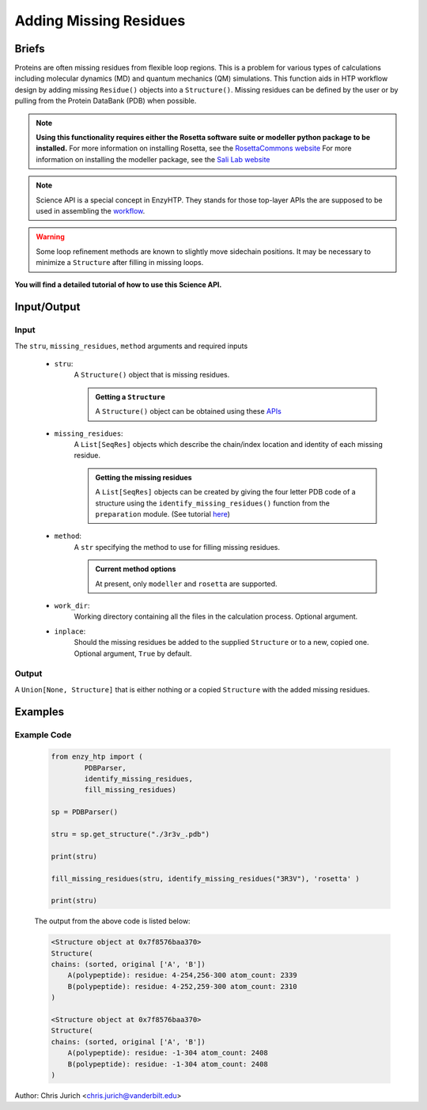 ============================================
Adding Missing Residues
============================================



Briefs
============================================

Proteins are often missing residues from flexible loop regions. This is a problem for various types
of calculations including molecular dynamics (MD) and quantum mechanics (QM) simulations. This function
aids in HTP workflow design by adding missing ``Residue()`` objects into a ``Structure()``. Missing residues
can be defined by the user or by pulling from the Protein DataBank (PDB) when possible.

.. note:: 
    
    **Using this functionality requires either the Rosetta software suite or modeller python package to be installed.**
    For more information on installing Rosetta, see the `RosettaCommons website <https://www.rosettacommons.org/software>`_
    For more information on installing the modeller package, see the `Sali Lab website <https://salilab.org/modeller/>`_


.. note::

    Science API is a special concept in EnzyHTP. They stands for those top-layer APIs
    the are supposed to be used in assembling the `workflow <https://enzyhtp-doc.readthedocs.io/en/latest/sci_api_tutorial/how_to_assemble.html#find-the-science-api-that-directly-gives-what-you-need>`_.

.. warning::
    
    Some loop refinement methods are known to slightly move sidechain positions. It may be necessary to minimize a ``Structure`` after filling in missing loops.

**You will find a detailed tutorial of how to use this Science API.**

Input/Output
=========================================================================================

.. panels::

    :column: col-lg-12 col-md-12 col-sm-12 col-xs-12 p-2 text-left

    .. image:: ../../figures/add_missing_residues.svg
        :width: 100%
        :alt: dipole_bond

Input
-----------------------------------------------------------------------------------------


The ``stru``, ``missing_residues``, ``method`` arguments and required inputs

    - ``stru``:
        A ``Structure()`` object that is missing residues. 

        .. admonition:: Getting a ``Structure``

            | A ``Structure()`` object can be obtained using these `APIs <obtaining_stru.html>`_


    - ``missing_residues``:
        A ``List[SeqRes]`` objects which describe the chain/index location and identity of each missing residue.

        .. admonition:: Getting the missing residues

            | A ``List[SeqRes]`` objects can be created by giving the four letter PDB code of a structure using the ``identify_missing_residues()`` function from the ``preparation`` module. (See tutorial `here <identify_missing_residue.html>`_)

    - ``method``:
        A ``str`` specifying the method to use for filling missing residues.

        .. admonition:: Current method options

            | At present, only ``modeller`` and ``rosetta`` are supported.

    - ``work_dir``:
        Working directory containing all the files in the calculation process. Optional argument.

    - ``inplace``:
        Should the missing residues be added to the supplied ``Structure`` or to a new, copied one. Optional argument, ``True`` by default.



Output
-----------------------------------------------------------------------------------------

A ``Union[None, Structure]`` that is either nothing or a copied ``Structure`` with the added missing residues.



Examples
================================================================================



Example Code
-----------------------------------------------------------------------------------------


    .. code:: python

        from enzy_htp import (
                PDBParser,
                identify_missing_residues,
                fill_missing_residues)

        sp = PDBParser()

        stru = sp.get_structure("./3r3v_.pdb")
        
        print(stru)
        
        fill_missing_residues(stru, identify_missing_residues("3R3V"), 'rosetta' )

        print(stru)


    The output from the above code is listed below:

    .. code::


        <Structure object at 0x7f8576baa370>
        Structure(
        chains: (sorted, original ['A', 'B'])
            A(polypeptide): residue: 4-254,256-300 atom_count: 2339
            B(polypeptide): residue: 4-252,259-300 atom_count: 2310
        )
        
        <Structure object at 0x7f8576baa370>
        Structure(
        chains: (sorted, original ['A', 'B'])
            A(polypeptide): residue: -1-304 atom_count: 2408
            B(polypeptide): residue: -1-304 atom_count: 2408
        )


Author: Chris Jurich <chris.jurich@vanderbilt.edu>
